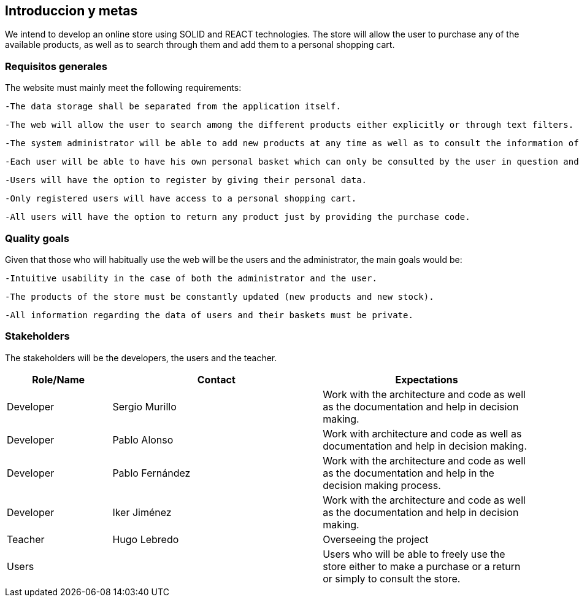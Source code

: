 [[section-introduction-and-goals]]
== Introduccion y metas

[role="arc42help"]
****
We intend to develop an online store using SOLID and REACT technologies. The store will allow the user to purchase any of the available products, as well as to search through them and add them to a personal shopping cart.
****

=== Requisitos generales

[role="arc42help"]
****
The website must mainly meet the following requirements:

  -The data storage shall be separated from the application itself.

  -The web will allow the user to search among the different products either explicitly or through text filters.

  -The system administrator will be able to add new products at any time as well as to consult the information of the clients.

  -Each user will be able to have his own personal basket which can only be consulted by the user in question and which will last in subsequent sessions.

  -Users will have the option to register by giving their personal data.

  -Only registered users will have access to a personal shopping cart.

  -All users will have the option to return any product just by providing the purchase code. 



****

=== Quality goals

[role="arc42help"]
****
Given that those who will habitually use the web will be the users and the administrator, the main goals would be:

  -Intuitive usability in the case of both the administrator and the user.

  -The products of the store must be constantly updated (new products and new stock).

  -All information regarding the data of users and their baskets must be private.

****

=== Stakeholders

[role="arc42help"]
****
The stakeholders will be the developers, the users and the teacher.
****

[options="header",cols="1,2,2"]
|===
|Role/Name|Contact|Expectations
| Developer | Sergio Murillo | Work with the architecture and code as well as the documentation and help in decision making.
| Developer | Pablo Alonso | Work with architecture and code as well as documentation and help in decision making.
| Developer | Pablo Fernández| Work with the architecture and code as well as the documentation and help in the decision making process.
| Developer | Iker Jiménez | Work with the architecture and code as well as the documentation and help in decision making.
| Teacher | Hugo Lebredo | Overseeing the project
| Users || Users who will be able to freely use the store either to make a purchase or a return or simply to consult the store.


|===
